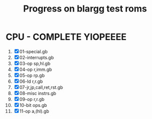 #+TITLE: Progress on blargg test roms

* CPU - COMPLETE YIOPEEEE 
1. [X] 01-special.gb           
2. [X] 02-interrupts.gb        
3. [X] 03-op sp,hl.gb          
4. [X] 04-op r,imm.gb          
5. [X] 05-op rp.gb             
6. [X] 06-ld r,r.gb            
7. [X] 07-jr,jp,call,ret,rst.gb
8. [X] 08-misc instrs.gb       
9. [X] 09-op r,r.gb            
10. [X] 10-bit ops.gb            
11. [X] 11-op a,(hl).gb          
  
  
